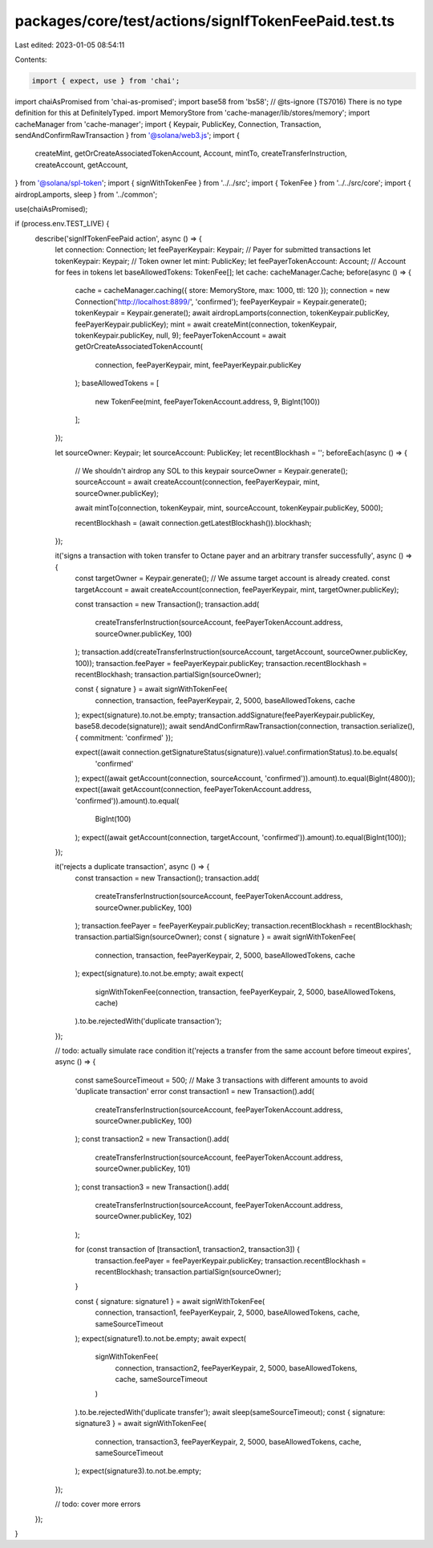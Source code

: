 packages/core/test/actions/signIfTokenFeePaid.test.ts
=====================================================

Last edited: 2023-01-05 08:54:11

Contents:

.. code-block:: ts

    import { expect, use } from 'chai';
import chaiAsPromised from 'chai-as-promised';
import base58 from 'bs58';
// @ts-ignore (TS7016) There is no type definition for this at DefinitelyTyped.
import MemoryStore from 'cache-manager/lib/stores/memory';
import cacheManager from 'cache-manager';
import { Keypair, PublicKey, Connection, Transaction, sendAndConfirmRawTransaction } from '@solana/web3.js';
import {
    createMint,
    getOrCreateAssociatedTokenAccount,
    Account,
    mintTo,
    createTransferInstruction,
    createAccount,
    getAccount,
} from '@solana/spl-token';
import { signWithTokenFee } from '../../src';
import { TokenFee } from '../../src/core';
import { airdropLamports, sleep } from '../common';

use(chaiAsPromised);

if (process.env.TEST_LIVE) {
    describe('signIfTokenFeePaid action', async () => {
        let connection: Connection;
        let feePayerKeypair: Keypair; // Payer for submitted transactions
        let tokenKeypair: Keypair; // Token owner
        let mint: PublicKey;
        let feePayerTokenAccount: Account; // Account for fees in tokens
        let baseAllowedTokens: TokenFee[];
        let cache: cacheManager.Cache;
        before(async () => {
            cache = cacheManager.caching({ store: MemoryStore, max: 1000, ttl: 120 });
            connection = new Connection('http://localhost:8899/', 'confirmed');
            feePayerKeypair = Keypair.generate();
            tokenKeypair = Keypair.generate();
            await airdropLamports(connection, tokenKeypair.publicKey, feePayerKeypair.publicKey);
            mint = await createMint(connection, tokenKeypair, tokenKeypair.publicKey, null, 9);
            feePayerTokenAccount = await getOrCreateAssociatedTokenAccount(
                connection,
                feePayerKeypair,
                mint,
                feePayerKeypair.publicKey
            );
            baseAllowedTokens = [
                new TokenFee(mint, feePayerTokenAccount.address, 9, BigInt(100))
            ];
        });

        let sourceOwner: Keypair;
        let sourceAccount: PublicKey;
        let recentBlockhash = '';
        beforeEach(async () => {
            // We shouldn't airdrop any SOL to this keypair
            sourceOwner = Keypair.generate();
            sourceAccount = await createAccount(connection, feePayerKeypair, mint, sourceOwner.publicKey);

            await mintTo(connection, tokenKeypair, mint, sourceAccount, tokenKeypair.publicKey, 5000);

            recentBlockhash = (await connection.getLatestBlockhash()).blockhash;
        });

        it('signs a transaction with token transfer to Octane payer and an arbitrary transfer successfully', async () => {
            const targetOwner = Keypair.generate();
            // We assume target account is already created.
            const targetAccount = await createAccount(connection, feePayerKeypair, mint, targetOwner.publicKey);

            const transaction = new Transaction();
            transaction.add(
                createTransferInstruction(sourceAccount, feePayerTokenAccount.address, sourceOwner.publicKey, 100)
            );
            transaction.add(createTransferInstruction(sourceAccount, targetAccount, sourceOwner.publicKey, 100));
            transaction.feePayer = feePayerKeypair.publicKey;
            transaction.recentBlockhash = recentBlockhash;
            transaction.partialSign(sourceOwner);

            const { signature } = await signWithTokenFee(
                connection,
                transaction,
                feePayerKeypair,
                2,
                5000,
                baseAllowedTokens,
                cache
            );
            expect(signature).to.not.be.empty;
            transaction.addSignature(feePayerKeypair.publicKey, base58.decode(signature));
            await sendAndConfirmRawTransaction(connection, transaction.serialize(), { commitment: 'confirmed' });

            expect((await connection.getSignatureStatus(signature)).value!.confirmationStatus).to.be.equals(
                'confirmed'
            );
            expect((await getAccount(connection, sourceAccount, 'confirmed')).amount).to.equal(BigInt(4800));
            expect((await getAccount(connection, feePayerTokenAccount.address, 'confirmed')).amount).to.equal(
                BigInt(100)
            );
            expect((await getAccount(connection, targetAccount, 'confirmed')).amount).to.equal(BigInt(100));
        });

        it('rejects a duplicate transaction', async () => {
            const transaction = new Transaction();
            transaction.add(
                createTransferInstruction(sourceAccount, feePayerTokenAccount.address, sourceOwner.publicKey, 100)
            );
            transaction.feePayer = feePayerKeypair.publicKey;
            transaction.recentBlockhash = recentBlockhash;
            transaction.partialSign(sourceOwner);
            const { signature } = await signWithTokenFee(
                connection,
                transaction,
                feePayerKeypair,
                2,
                5000,
                baseAllowedTokens,
                cache
            );
            expect(signature).to.not.be.empty;
            await expect(
                signWithTokenFee(connection, transaction, feePayerKeypair, 2, 5000, baseAllowedTokens, cache)
            ).to.be.rejectedWith('duplicate transaction');
        });

        // todo: actually simulate race condition
        it('rejects a transfer from the same account before timeout expires', async () => {
            const sameSourceTimeout = 500;
            // Make 3 transactions with different amounts to avoid 'duplicate transaction' error
            const transaction1 = new Transaction().add(
                createTransferInstruction(sourceAccount, feePayerTokenAccount.address, sourceOwner.publicKey, 100)
            );
            const transaction2 = new Transaction().add(
                createTransferInstruction(sourceAccount, feePayerTokenAccount.address, sourceOwner.publicKey, 101)
            );
            const transaction3 = new Transaction().add(
                createTransferInstruction(sourceAccount, feePayerTokenAccount.address, sourceOwner.publicKey, 102)
            );

            for (const transaction of [transaction1, transaction2, transaction3]) {
                transaction.feePayer = feePayerKeypair.publicKey;
                transaction.recentBlockhash = recentBlockhash;
                transaction.partialSign(sourceOwner);
            }

            const { signature: signature1 } = await signWithTokenFee(
                connection,
                transaction1,
                feePayerKeypair,
                2,
                5000,
                baseAllowedTokens,
                cache,
                sameSourceTimeout
            );
            expect(signature1).to.not.be.empty;
            await expect(
                signWithTokenFee(
                    connection,
                    transaction2,
                    feePayerKeypair,
                    2,
                    5000,
                    baseAllowedTokens,
                    cache,
                    sameSourceTimeout
                )
            ).to.be.rejectedWith('duplicate transfer');
            await sleep(sameSourceTimeout);
            const { signature: signature3 } = await signWithTokenFee(
                connection,
                transaction3,
                feePayerKeypair,
                2,
                5000,
                baseAllowedTokens,
                cache,
                sameSourceTimeout
            );
            expect(signature3).to.not.be.empty;
        });

        // todo: cover more errors
    });
}



